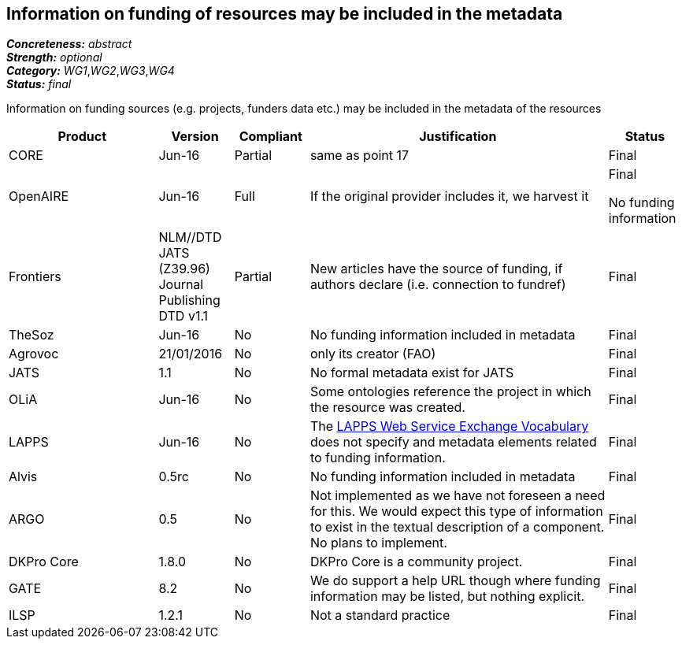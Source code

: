== Information on funding of resources may be included in the metadata

[%hardbreaks]
[small]#*_Concreteness:_* __abstract__#
[small]#*_Strength:_* __optional__#
[small]#*_Category:_* __WG1__,__WG2__,__WG3__,__WG4__#
[small]#*_Status:_* __final__#

Information on funding sources (e.g. projects, funders data etc.) may be included in the metadata of the resources

[cols="2,1,1,4,1"]
|====
u|Product|Version|Compliant|Justification|Status

| CORE
| Jun-16
| Partial
| same as point 17
| Final

| OpenAIRE
| Jun-16
f| Full
| If the original provider includes it, we harvest it
| Final

No funding information| Frontiers
| NLM//DTD JATS (Z39.96) Journal Publishing DTD v1.1
| Partial
| New articles have the source of funding, if authors declare (i.e. connection to fundref)
| Final

 | TheSoz
| Jun-16
| No
| No funding information included in metadata
| Final

| Agrovoc
| 21/01/2016
| No
| only its creator (FAO)
o| Final

| JATS
| 1.1
| No
| No formal metadata exist for JATS
| Final

| OLiA
| Jun-16
| No
| Some ontologies reference the project in which the resource was created.
| Final

| LAPPS
| Jun-16
| No
| The link:http://vocab.lappsgrid.org[LAPPS Web Service Exchange Vocabulary] does not specify and metadata elements related to funding information.
| Final

| Alvis
| 0.5rc
| No
| No funding information included in metadata
| Final

| ARGO
| 0.5
| No
| Not implemented as we have not foreseen a need for this.  We would expect this type of information to exist in the textual description of a component.  No plans to implement.
| Final

| DKPro Core
| 1.8.0
| No
| DKPro Core is a community project.
| Final

| GATE
| 8.2
| No
| We do support a help URL though where funding information may be listed, but nothing explicit.
| Final

| ILSP
| 1.2.1
| No
| Not a standard practice
| Final

|====
